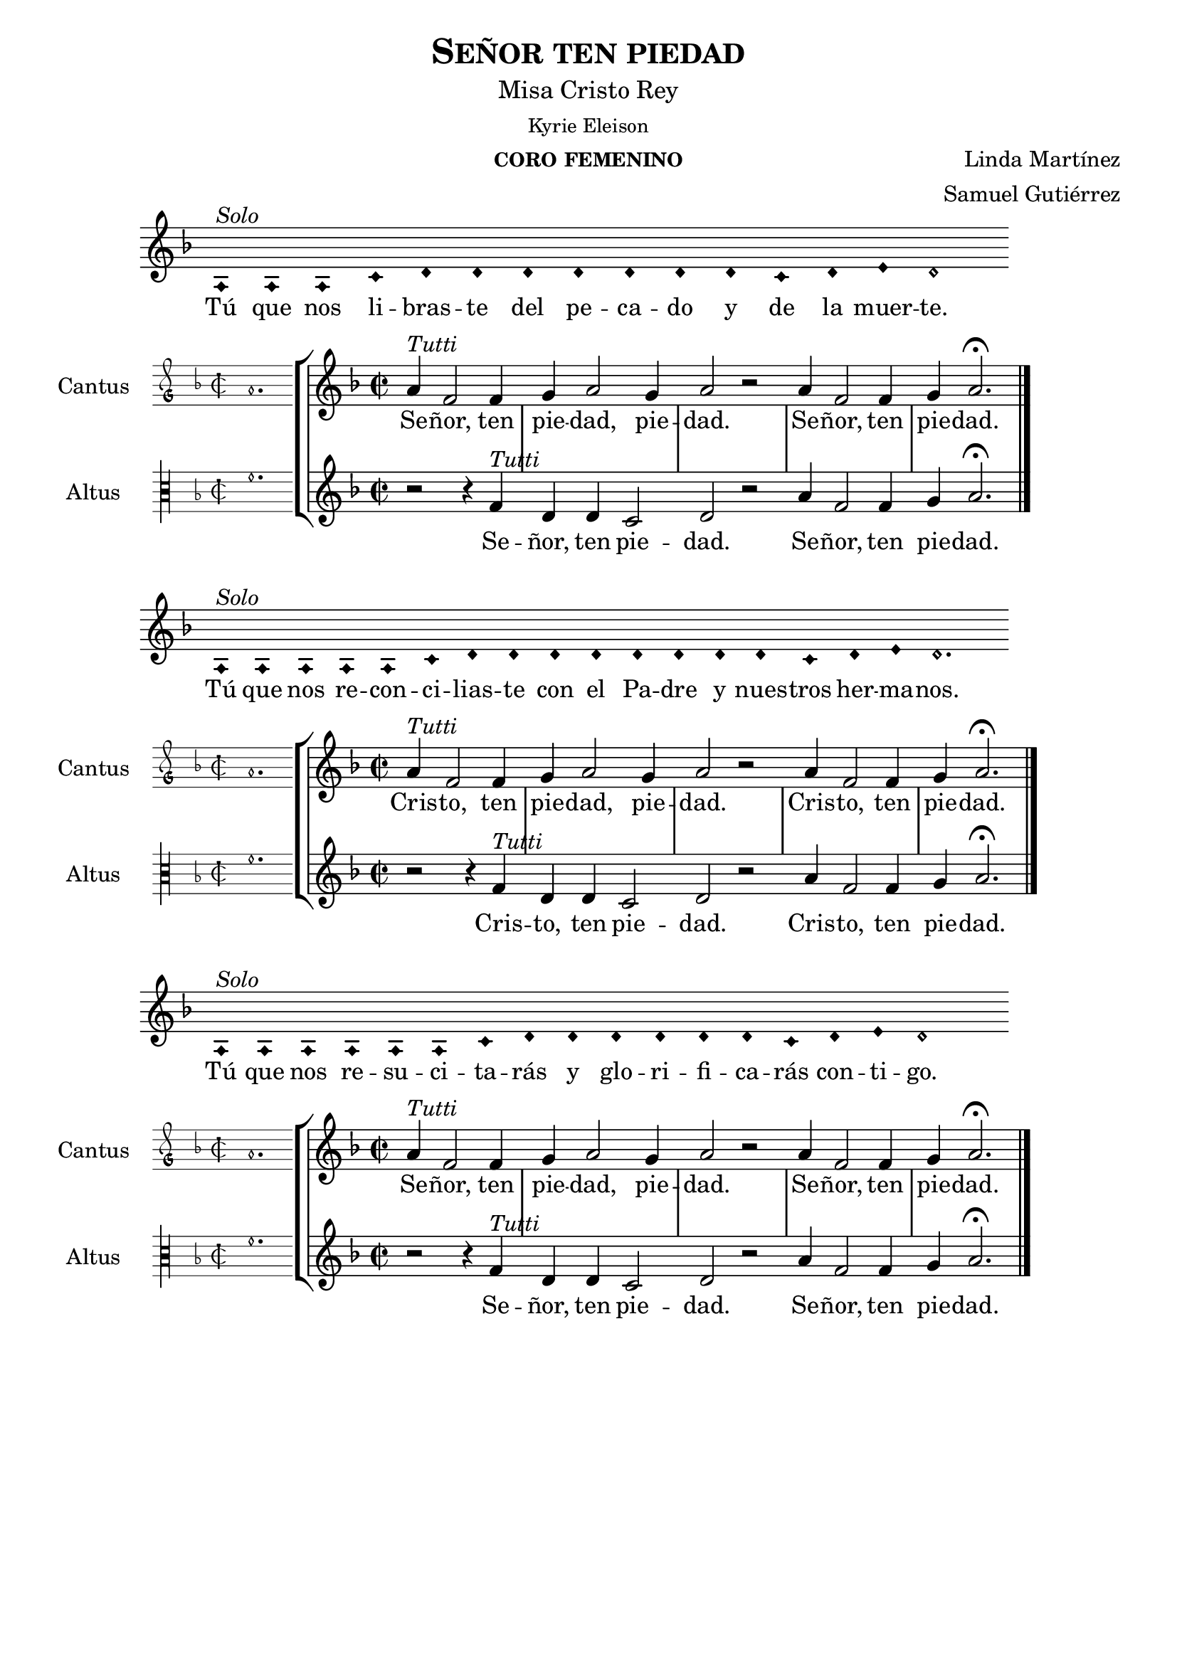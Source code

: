 % ****************************************************************
%   Kyrie eleison - Renaissance way melody
%	Music and accompaniment by serachsam
% ****************************************************************
\language "espanol"
\version "2.23.2"

% --- Includes

% --- Global size
%#(set-global-staff-size 16.4)

% --- Header
\header {
  title = \markup{\smallCaps "Señor ten piedad"}
  subtitle = \markup{\medium "Misa Cristo Rey"}
  subsubtitle = \markup{\medium "Kyrie Eleison"}
  instrument = \markup{\caps "coro femenino"}
  composer = \markup{\right-column {"Linda Martínez" "Samuel Gutiérrez"}}
  tagline = ##f
  breakbefore = ##t
}

% --- Global parameters
global = {
  \set Score.skipBars = ##t
  \clef "treble"
  \key re \minor
  \time 2/2
  % the actual music
  \skip 1*5
  % let finis bar go through all staves
  \override Staff.BarLine.transparent = ##f
  % finis bar
  \bar "|."
}

% --- Music
cantusIncipit = {
  \set Staff.instrumentName = "Cantus"
  \clef "petrucci-g"
  \key fa \major
  \time 2/2
  la'1.
}

cantusNotes = \relative do ' {
  la'4^\markup{ \italic "Tutti"} fa2 fa4 |
  sol4 la2 sol4 |
  la2 r |
  la4 fa2 fa4 |
  sol4 la2. \fermata | \break
}

cantusLyrics = \lyricmode {
  Se -- ñor, ten pie -- dad, pie -- dad. Se -- ñor, ten pie -- dad.
}

cantusLyricsAltenative = \lyricmode {
  Cris -- to, ten pie -- dad, pie -- dad. Cris -- to, ten pie -- dad.
}

altusIncipit = {
  \set Staff.instrumentName = "Altus"
  \clef "petrucci-c3"
  \key fa \major
  \time 2/2
  fa'1.
}

altusNotes = \relative do' {
  r2 r4 fa4^\markup{ \italic "Tutti"} |
  re4 re do2 |
  re2 r |
  la'4 fa2 fa4 |
  sol4 la2. \fermata | \break
}

altusLyrics = \lyricmode {
  Se -- ñor, ten pie -- dad. Se -- ñor, ten pie -- dad.
}

altusLyricsAltenative = \lyricmode {
  Cris -- to, ten pie -- dad. Cris -- to, ten pie -- dad.
}

% --- Invocation #1
\score{
  <<
    \new Voice = "invocacion" {
      \override Staff.TimeSignature.stencil = #'()
      \override Stem.transparent = ##t
      \set Score.timing = ##f
      \override NoteHead.style = #'neomensural
      \key re \minor
      \relative do' {
        la4^\markup{ \italic "Solo"} la la do re re re re re re re do re mi re2
      }
    }
    \new Lyrics \lyricsto "invocacion" {
      \lyricmode {
        Tú que nos li -- bras -- te del pe -- ca -- do y de la muer -- te.
      }
    }
  >>
  \layout {
    indent = 1.5 \cm
    line-width = 17\cm
    ragged-right = ##f
  }
}

\score {
  <<
    \new StaffGroup = choirStaff <<
      \new Voice = "cantusNotes" <<
        \set Staff.instrumentName = #"Cantus"
        \incipit \cantusIncipit
        \global
        \cantusNotes
      >>
      \new Lyrics \lyricsto cantusNotes { \cantusLyrics }
      \new Voice = "altusNotes" <<
        \set Staff.instrumentName = #"Altus"
        \global
        \incipit \altusIncipit
        \altusNotes
      >>
      \new Lyrics \lyricsto altusNotes { \altusLyrics }
    >>
  >>
  \layout {
    \context {
      \Score
      \hide BarLine
    }
    \context {
      \Lyrics
      \consists "Bar_engraver"
      \consists "Separating_line_group_engraver"
    }
    \context {
      \Voice
      \hide Slur
      \remove "Forbid_line_break_engraver"
    }
    indent = 4.5\cm
    incipit-width = 2.5\cm
  }
}

% --- Invocation #2
\score{
  <<
    \new Voice = "invocacion" {
      \override Staff.TimeSignature.stencil = #'()
      \override Stem.transparent = ##t
      \set Score.timing = ##f
      \override NoteHead.style = #'neomensural
      \key re \minor
      \relative do' {
        la4^\markup{ \italic "Solo"} la la la la do re re re re re re re re do re mi re2.
      }
    }
    \new Lyrics \lyricsto "invocacion" {
      \lyricmode {
        Tú que nos re -- con -- ci -- lias -- te con el Pa -- dre y nues -- tros her -- ma -- nos.
      }
    }
  >>
  \layout {
    indent = 1.5 \cm
    line-width = 17\cm
    ragged-right = ##f
  }
}

\score {
  <<
    \new StaffGroup = choirStaff <<
      \new Voice = "cantusNotes" <<
        \set Staff.instrumentName = #"Cantus"
        \incipit \cantusIncipit
        \global
        \cantusNotes
      >>
      \new Lyrics \lyricsto cantusNotes { \cantusLyricsAltenative }
      \new Voice = "altusNotes" <<
        \set Staff.instrumentName = #"Altus"
        \global
        \incipit \altusIncipit
        \altusNotes
      >>
      \new Lyrics \lyricsto altusNotes { \altusLyricsAltenative }
    >>
  >>
  \layout {
    \context {
      \Score
      \hide BarLine
    }
    \context {
      \Lyrics
      \consists "Bar_engraver"
      \consists "Separating_line_group_engraver"
    }
    \context {
      \Voice
      \hide Slur
      \remove "Forbid_line_break_engraver"
    }
    indent = 4.5\cm
    incipit-width = 2.5\cm
  }
}

% --- Invocation #3
\score{
  <<
    \new Voice = "invocacion" {
      \override Staff.TimeSignature.stencil = #'()
      \override Stem.transparent = ##t
      \set Score.timing = ##f
      \override NoteHead.style = #'neomensural
      \key re \minor
      \relative do' {
        la4^\markup{ \italic "Solo"} la la la la la do re re re re re re do re mi re1
      }
    }
    \new Lyrics \lyricsto "invocacion" {
      \lyricmode {
        Tú que nos re -- su -- ci -- ta -- rás y glo -- ri -- fi -- ca -- rás con -- ti -- go.
      }
    }
  >>
  \layout {
    indent = 1.5 \cm
    line-width = 17\cm
    ragged-right = ##f
  }
}

\score {
  <<
    \new StaffGroup = choirStaff <<
      \new Voice = "cantusNotes" <<
        \set Staff.instrumentName = #"Cantus"
        \incipit \cantusIncipit
        \global
        \cantusNotes
      >>
      \new Lyrics \lyricsto cantusNotes { \cantusLyrics }
      \new Voice = "altusNotes" <<
        \set Staff.instrumentName = #"Altus"
        \global
        \incipit \altusIncipit
        \altusNotes
      >>
      \new Lyrics \lyricsto altusNotes { \altusLyrics }
    >>
  >>
  \layout {
    \context {
      \Score
      \hide BarLine
    }
    \context {
      \Lyrics
      \consists "Bar_engraver"
      \consists "Separating_line_group_engraver"
    }
    \context {
      \Voice
      \hide Slur
      \remove "Forbid_line_break_engraver"
    }
    indent = 4.5\cm
    incipit-width = 2.5\cm
  }
}

% --- Paper
\paper{
  #(set-default-paper-size "letter")
  page-breaking = #ly:page-turn-breaking
}
